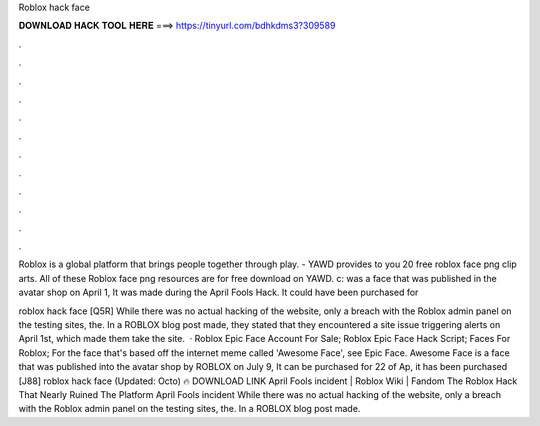 Roblox hack face



𝐃𝐎𝐖𝐍𝐋𝐎𝐀𝐃 𝐇𝐀𝐂𝐊 𝐓𝐎𝐎𝐋 𝐇𝐄𝐑𝐄 ===> https://tinyurl.com/bdhkdms3?309589



.



.



.



.



.



.



.



.



.



.



.



.

Roblox is a global platform that brings people together through play. - YAWD provides to you 20 free roblox face png clip arts. All of these Roblox face png resources are for free download on YAWD. c: was a face that was published in the avatar shop on April 1, It was made during the April Fools Hack. It could have been purchased for 

roblox hack face [Q5R] While there was no actual hacking of the website, only a breach with the Roblox admin panel on the testing sites, the. In a ROBLOX blog post made, they stated that they encountered a site issue triggering alerts on April 1st, which made them take the site.  · Roblox Epic Face Account For Sale; Roblox Epic Face Hack Script; Faces For Roblox; For the face that's based off the internet meme called 'Awesome Face', see Epic Face. Awesome Face is a face that was published into the avatar shop by ROBLOX on July 9, It can be purchased for 22  of Ap, it has been purchased  [J88] roblox hack face (Updated: Octo) 🔥 DOWNLOAD LINK April Fools incident | Roblox Wiki | Fandom The Roblox Hack That Nearly Ruined The Platform April Fools incident While there was no actual hacking of the website, only a breach with the Roblox admin panel on the testing sites, the. In a ROBLOX blog post made.
